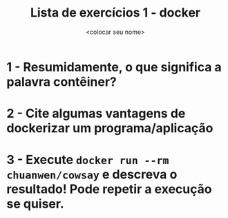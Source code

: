 #+title: Lista de exercícios 1 - docker
#+author: <colocar seu nome>

* 1 - Resumidamente, o que significa a palavra contêiner?
* 2 - Cite algumas vantagens de dockerizar um programa/aplicação
* 3 - Execute =docker run --rm chuanwen/cowsay= e descreva o resultado! Pode repetir a execução se quiser.
